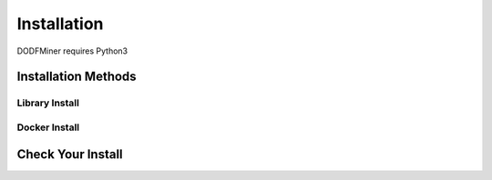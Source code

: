 ============
Installation
============

DODFMiner requires Python3

Installation Methods
====================

Library Install
---------------

Docker Install
--------------

Check Your Install
==================